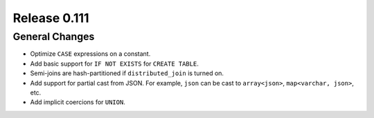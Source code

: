 =============
Release 0.111
=============

General Changes
---------------

* Optimize ``CASE`` expressions on a constant.
* Add basic support for ``IF NOT EXISTS`` for ``CREATE TABLE``.
* Semi-joins are hash-partitioned if ``distributed_join`` is turned on.
* Add support for partial cast from JSON. For example, ``json`` can be cast to ``array<json>``, ``map<varchar, json>``, etc.
* Add implicit coercions for ``UNION``.
